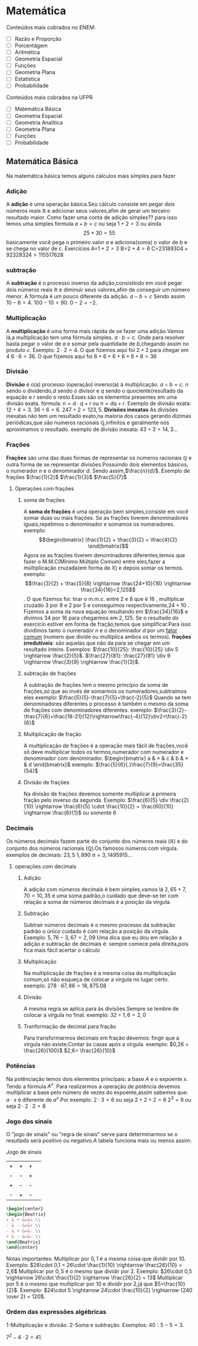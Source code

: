 * Matemática
Conteúdos mais cobrados no ENEM:
- [ ] Razão e Proporção
- [ ] Porcentágem
- [ ] Aritmética
- [ ] Geometria Espacial
- [ ] Funções
- [ ] Geometria Plana
- [ ] Estatística
- [ ] Probabilidade

Conteúdos mais cobrados na UFPR
- [ ] Matemática Básica
- [ ] Geometria Espacial
- [ ] Geometria Analítica
- [ ] Geometria Plana
- [ ] Funções
- [ ] Probabilidade

** Matemática Básica
Na matemática básica temos alguns cálculos mais símples para fazer
*** Adição
A *adição* é uma operação básica.Seu cálculo consiste em pegar dois números reais $\mathbb{R}$ e adicionar seus valores,afim de gerar um terceiro resultado maior.  
Como fazer uma conta de adição simples??
para isso temos uma simples formula
$a+b=c$
ou seja
$1+2=3$
ou ainda
\[25+30=55\]
basicamente você pega o primeiro valor $a$ e adiciona(soma) o valor de $b$ e se chega no valor de $c$.
Exercícios
     A=$1+2=3$
     B=$2+4=6$
     C=$23189304+92328324=115517628$
*** subtração
A *subtração* é o processo inverso da adição,consistindo em você pegar dois números reais $\mathbb{R}$
e diminuir seus valores,afim de conseguir um número menor.
A fórmula é um pouco diferente da adição.
$a-b=c$
Sendo assim
$10-6=4$.
$100-10=90$.
$0-2=-2$.
*** Multiplicação
A *multiplicação* é uma forma mais rápida de se fazer uma adição.Vamos lá,a multiplicação tem uma fórmula simples.
$a\cdot b=c$.
Onde para resolver basta pegar o valor de $a$ e somar pela quantidade de $b$,chegando assim no produto $c$.
Exemplo:
$2\cdot 2=4$.
O que fizemos aqui foi $2+2$ para chegar em $4$
$6\cdot 6=36$.
O que fizemos aqui foi $6+6+6+6+6+6=36$
*** Divisão
*Divisão* é o(a) processo (operação) inverso(a) à multiplicação.
$a\div b =c$.
$n$ sendo o dividendo,$d$ sendo o divisor e $q$ sendo o quociente(resultado da equação e $r$ sendo o resto.Esses são os elementos presentes em uma divisão exata.
fórmula:
$n=d\cdot q+r$ ou $n=dq+r$.
Exemplo de divisão exata:
$12\div 4=3$.
$36\div 6=6$.
$247\div 2=123,5$.
*Divisões inexatas*
As divisões inexatas não tem um resultado exato,na maioria dos casos gerando dizimas periódicas,que são numeros racionais  $\mathbb{Q}$,infinitos e geralmente nós aproximamos o resultado.
exemplo de divisão inexata: 
$43\div 3=14{,}3\dots$
*** Frações 
*Frações* são uma das duas formas de representar os números racionais $\mathbb{Q}$ e outra forma de se representar divisões.Possuindo dois elementos básicos, o numerador $n$ e o denominador $d$.
Sendo assim,$\frac{n}{d}$. 
Exemplo de frações
$\frac{1}{2}$ 
$\frac{1}{3}$ 
$\frac{5}{7}$
**** Operações com frações
***** soma de frações
A *soma de frações* é uma operação bem simples,consiste em você somar duas ou mais frações.
Se as frações tiverem denominadores iguais,repetimos o denominador e somamos os numeradores.
exemplo:
  \[\begin{bmatrix} \frac{1}{2} + \frac{3}{2} = \frac{4}{2} \end{bmatrix}\]
 Agora se as frações tiverem denominadores diferentes,temos que fazer o M.M.C(Mínimo Múltiplo Comum) entre eles,fazer a múltiplicação cruzada(em forma de X) e depois somar os termos.
 exemplo:
 \[\frac{3}{2} + \frac{5}{8} \rightarrow \frac{24+10}{16} \rightarrow \frac{34}{16}=2,125\].
 O que fizemos foi:
 tirar o m.m.c. entre $2$ e $8$ que é $16$ , multiplicar cruzado $3$ por $8$ e $2$ por $5$ e conseguimos respectivamente,$24+10$ . Fizemos a soma da nova equação resultando em $\frac{34}{16}$ e divimos $34$ por $16$ para chegarmos em $2{,}125$.
 Se o resultado do exercício estiver em forma de fração,temos que simplificar.Para isso dividimos tanto o numerador $n$ e o denominador $d$ por um _fator comum_ (numero que divide ou multiplica ambos os termos).
*frações irredutíveis*: são aquelas que não da para se chegar em um resultado inteiro.
Exemplos:
$\frac{10}{25}: \frac{10}{25} \div 5 \rightarrow \frac{2}{5}$.
$\frac{27}{81}: \frac{27}{81} \div 9 \rightarrow \frac{3}{9} \rightarrow \frac{1}{3}$.

***** subtração de frações
A subtração de frações tem o mesmo princípio da soma de frações,só que ao invés de somarmos os numeradores,subtraimos eles
exemplo:
$\frac{5}{5}-\frac{7}{5}=\frac{-2}{5}$
Quando se tem denominadores diferentes o processo é também o mesmo da soma de frações com denominadores diferentes.
exemplo:
$\frac{3}{2}-\frac{7}{6}=\frac{18-21}{12}\rightarrow\frac{-4}{12}\div2=\frac{-2}{6}$
***** Multiplicação de fração
A multiplicação de frações é a operação mais fácil de frações,você só deve multiplicar todos os termos,numerador com numerador e denominador com denominador.
$\begin{bmatrix}
a & \times & c
& b & \times & d
\end{bmatrix}$
exemplo:
$\frac{5}{6}{.}\frac{7}{9}=\frac{35}{54}$
***** Divisão de frações
Na divisão de frações devemos somente multiplicar a primeira fração pelo inverso da segunda.
Exemplo:
$\frac{6}{5} \div \frac{2}{10} \rightarrow \frac{6}{5} \cdot \frac{10}{2} = \frac{60}{10} \rightarrow \frac{6}{1}$ ou somente $6$
*** Decimais 
Os números decimais fazem parte do conjunto dos números reais ($\mathbb{R}$) e do conjunto dos números racionais ($\mathbb{Q}$).Os famosos números com vírgula.
exemplos de decimais:
$23{,}5$
$1{,}890$
$\pi = 3{,}1495915\dotsc$
**** operações com decimais
***** Adição
A adição com números decimais é bem símples,vamos lá
$2{,}65 + 7{,}70= 10{,}35$
é uma soma padrão,o cuidado que deve-se ter com relação a soma de números decimais é a posição da vírgula.
***** Subtração
Subtrair números decimais é o mesmo processo da subtração padrão o único cuidado é com relação a posição da vírgula.
Exemplo:
$5{,}76-3{,}67 = 2{,}09$
Uma dica que eu dou em relação a adição e subtração de decimais é:
sempre comece pela direita,pois fica mais fácil acertar o cálculo
***** Multiplicação
Na multiplicação de frações é a mesma coisa da multiplicação comum,só
não esqueça de colocar a vírgula no lugar certo.
exemplo: $278\cdot 67,86=18{,}875{.}08$
***** Divisão
A mesma regra se aplica para às divisões.Sempre se lembre de colocar a vírgula no final.
exemplo:
$32\div 1{,}6= 2{,}0$
***** Tranformação de decimal para fração 
Para transformarmos decimais em fração devemos: fingir que a vírgula não existe;Contar às casas após a vírgula.
exemplo:
$0,26 = \frac{26}{100}$
$2,6= \frac{26}{10}$
*** Potências
Na potênciação temos dois elementos principais: a base $A$ e o expoente $x$. Tendo a fórmula $A^x$.
Para realizarmos a operação de potência devemos multiplicar a base pelo número de vezes do expoente,assim sabemos que: \( a\cdot x\) é diferente de \(a^x\).Por exemplo:
$2\cdot 3=6$ ou seja $2+2+2=6$
$2^3=8$ ou seja $2\cdot 2\cdot 2=8$
*** Jogo dos sinais
O "jogo de sinais" ou "regra de sinais" serve para determinarmos se o resultado será positivo ou negativo.A tabela funciona mais ou menos assim:

 Jogo de sinais
    
| + | + | + |  
| - | - | + |
| + | - | - |
| - | + | - |
#+begin_src latex
\begin{center}
\begin{Bmatrix}
+ & + &=&+ \\
- & - &=&+ \\
- & + &=&- \\
+ & - &=&- \\
\end{Bmatrix}
\end{center}
#+end_src

Notas importantes:
Multiplicar por $0,1$ é a mesma coisa que dividir por $10$.
Exemplo: $26\cdot 0,1 = 26\cdot \frac{1}{10} \rightarrow \frac{26}{10} = 2,6$
Multiplicar por $0,5$ é o mesmo que dividir por $2$.
Exemplo: $26\cdot 0,5 \rightarrow 26\cdot \frac{1}{2} \rightarrow \frac{26}{2} = 13$
Multiplicar por $5$ é  o mesmo que multiplicar por $10$ e dividir por $2$,já que $5=\frac{10}{2}$.
Exemplo: $24\cdot 5 \rightarrow 24\cdot \frac{10}{2} \rightarrow {240 \over 2} = 120$.
*** Ordem das expressões algébricas
1-Multiplicação e divisão.
2-Soma e subtração.
Exemplos:
$40:5 -5=3$.

$7^2 -4\cdot 2= 41$.
